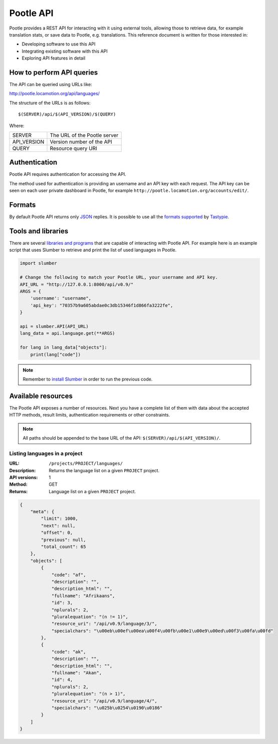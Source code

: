 .. _api:

Pootle API
**********

Pootle provides a REST API for interacting with it using external tools,
allowing those to retrieve data, for example translation stats, or save data to
Pootle, e.g. translations. This reference document is written for those
interested in:

* Developing software to use this API
* Integrating existing software with this API
* Exploring API features in detail


.. _api#how_to_perform_queries:

How to perform API queries
==========================

The API can be queried using URLs like:

http://pootle.locamotion.org/api/languages/

The structure of the URLs is as follows::

  $(SERVER)/api/$(API_VERSION)/$(QUERY)

Where:

+--------------+---------------------------------------+
| SERVER       | The URL of the Pootle server          |
+--------------+---------------------------------------+
| API_VERSION  | Version number of the API             |
+--------------+---------------------------------------+
| QUERY        | Resource query URI                    |
+--------------+---------------------------------------+


.. _api#authentication:

Authentication
==============

Pootle API requires authentication for accessing the API.

The method used for authentication is providing an username and an API key with
each request. The API key can be seen on each user private dashboard in Pootle,
for example ``http://pootle.locamotion.org/accounts/edit/``.


.. _api#authentication:

Formats
=======

By default Pootle API returns only `JSON <http://en.wikipedia.org/wiki/JSON>`_
replies. It is possible to use all the `formats supported
<http://django-tastypie.readthedocs.org/en/latest/settings.html#tastypie-default-formats>`_
by `Tastypie <http://tastypieapi.org/>`_.


.. _api#authentication:

Tools and libraries
===================

There are several `libraries and programs
<http://django-tastypie.readthedocs.org/en/latest/tools.html#python>`_ that are
capable of interacting with Pootle API. For example here is an example script
that uses Slumber to retrieve and print the list of used languages in Pootle.

.. code-block:: python

  import slumber

  # Change the following to match your Pootle URL, your username and API key.
  API_URL = "http://127.0.0.1:8000/api/v0.9/"
  ARGS = {
      'username': "username",
      'api_key': "70357b9a605abdae0c3db15346f1d866fa3222fe",
  }

  api = slumber.API(API_URL)
  lang_data = api.language.get(**ARGS)

  for lang in lang_data["objects"]:
      print(lang["code"])


.. note:: Remember to `install Slumber <http://slumber.readthedocs.org/>`_ in
   order to run the previous code.


.. TODO add another repo with a pootle-cli client capable of interacting with
   all the Pootle API.


.. _api#authentication:

Available resources
===================

The Pootle API exposes a number of resources. Next you have a complete list of
them with data about the accepted HTTP methods, result limits, authentication
requirements or other constraints.

.. note:: All paths should be appended to the base URL of the API:
   ``$(SERVER)/api/$(API_VERSION)/``.


Listing languages in a project
~~~~~~~~~~~~~~~~~~~~~~~~~~~~~~

:URL: ``/projects/PROJECT/languages/``
:Description: Returns the language list on a given ``PROJECT`` project.
:API versions: 1
:Method: GET
:Returns: Language list on a given ``PROJECT`` project.

.. code-block:: json

    {
        "meta": {
            "limit": 1000,
            "next": null,
            "offset": 0,
            "previous": null,
            "total_count": 65
        },
        "objects": [
            {
                "code": "af",
                "description": "",
                "description_html": "",
                "fullname": "Afrikaans",
                "id": 3,
                "nplurals": 2,
                "pluralequation": "(n != 1)",
                "resource_uri": "/api/v0.9/language/3/",
                "specialchars": "\u00eb\u00ef\u00ea\u00f4\u00fb\u00e1\u00e9\u00ed\u00f3\u00fa\u00fd"
            },
            {
                "code": "ak",
                "description": "",
                "description_html": "",
                "fullname": "Akan",
                "id": 4,
                "nplurals": 2,
                "pluralequation": "(n > 1)",
                "resource_uri": "/api/v0.9/language/4/",
                "specialchars": "\u025b\u0254\u0190\u0186"
            }
        ]
    }


